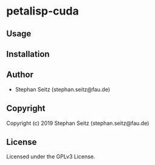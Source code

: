 * petalisp-cuda

** Usage

** Installation

** Author

+ Stephan Seitz (stephan.seitz@fau.de)

** Copyright

Copyright (c) 2019 Stephan Seitz (stephan.seitz@fau.de)

** License

Licensed under the GPLv3 License.
